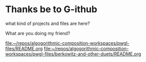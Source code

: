 * Thanks be to G-ithub
what kind of projects and files are here?

What are you doing my friend?

[[file:pwgl-files/README.org][file:~/repos/algogorithmic-composition-workspaces/pwgl-files/README.org]]
[[file:pwgl-files/berkowitz-and-other-duets/README.org][file:~/repos/algogorithmic-composition-workspaces/pwgl-files/berkowitz-and-other-duets/README.org]]
